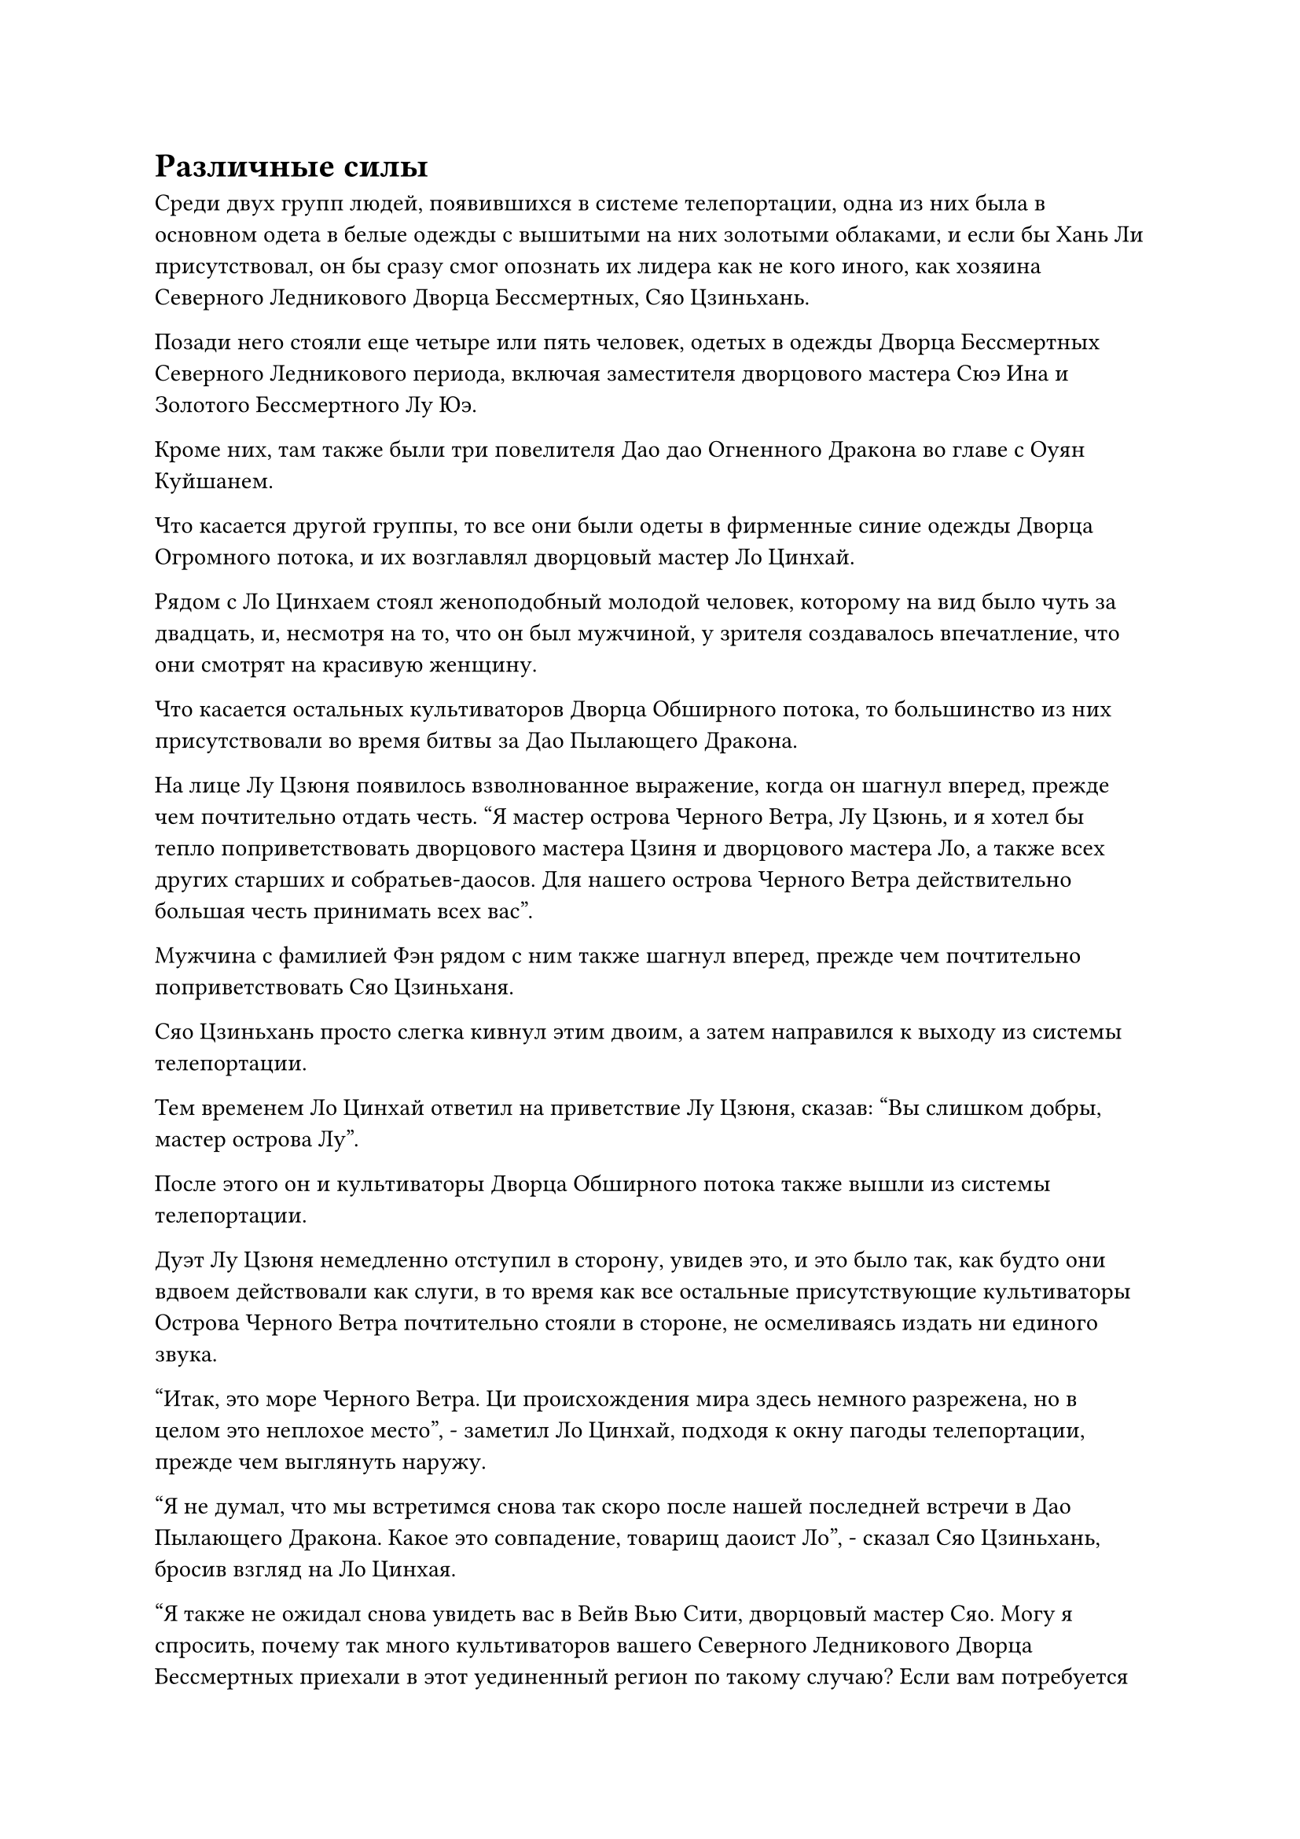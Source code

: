 = Различные силы

Среди двух групп людей, появившихся в системе телепортации, одна из них была в основном одета в белые одежды с вышитыми на них золотыми облаками, и если бы Хань Ли присутствовал, он бы сразу смог опознать их лидера как не кого иного, как хозяина Северного Ледникового Дворца Бессмертных, Сяо Цзиньхань.

Позади него стояли еще четыре или пять человек, одетых в одежды Дворца Бессмертных Северного Ледникового периода, включая заместителя дворцового мастера Сюэ Ина и Золотого Бессмертного Лу Юэ.

Кроме них, там также были три повелителя Дао дао Огненного Дракона во главе с Оуян Куйшанем.

Что касается другой группы, то все они были одеты в фирменные синие одежды Дворца Огромного потока, и их возглавлял дворцовый мастер Ло Цинхай.

Рядом с Ло Цинхаем стоял женоподобный молодой человек, которому на вид было чуть за двадцать, и, несмотря на то, что он был мужчиной, у зрителя создавалось впечатление, что они смотрят на красивую женщину.

Что касается остальных культиваторов Дворца Обширного потока, то большинство из них присутствовали во время битвы за Дао Пылающего Дракона.

На лице Лу Цзюня появилось взволнованное выражение, когда он шагнул вперед, прежде чем почтительно отдать честь. "Я мастер острова Черного Ветра, Лу Цзюнь, и я хотел бы тепло поприветствовать дворцового мастера Цзиня и дворцового мастера Ло, а также всех других старших и собратьев-даосов. Для нашего острова Черного Ветра действительно большая честь принимать всех вас".

Мужчина с фамилией Фэн рядом с ним также шагнул вперед, прежде чем почтительно поприветствовать Сяо Цзиньханя.

Сяо Цзиньхань просто слегка кивнул этим двоим, а затем направился к выходу из системы телепортации.

Тем временем Ло Цинхай ответил на приветствие Лу Цзюня, сказав: "Вы слишком добры, мастер острова Лу".

После этого он и культиваторы Дворца Обширного потока также вышли из системы телепортации.

Дуэт Лу Цзюня немедленно отступил в сторону, увидев это, и это было так, как будто они вдвоем действовали как слуги, в то время как все остальные присутствующие культиваторы Острова Черного Ветра почтительно стояли в стороне, не осмеливаясь издать ни единого звука.

"Итак, это море Черного Ветра. Ци происхождения мира здесь немного разрежена, но в целом это неплохое место", - заметил Ло Цинхай, подходя к окну пагоды телепортации, прежде чем выглянуть наружу.

"Я не думал, что мы встретимся снова так скоро после нашей последней встречи в Дао Пылающего Дракона. Какое это совпадение, товарищ даоист Ло", - сказал Сяо Цзиньхань, бросив взгляд на Ло Цинхая.

"Я также не ожидал снова увидеть вас в Вейв Вью Сити, дворцовый мастер Сяо. Могу я спросить, почему так много культиваторов вашего Северного Ледникового Дворца Бессмертных приехали в этот уединенный регион по такому случаю? Если вам потребуется помощь нашего Огромного Дворца потока, пожалуйста, не стесняйтесь сказать мне, и мы будем рады выполнить ваше поручение", - ответил Ло Цинхай с улыбкой.

Услышав это, на лице Сяо Цзиньханя появилась холодная улыбка, и он бросил взгляд на культиваторов Дворца Огромного потока, прежде чем ответить: "Зачем задавать вопрос, на который ты уже знаешь ответ, товарищ даос Ло? На данный момент Дворец Обширного потока действительно находится на пике своего могущества.

“В нем не только пять мастеров Дворца Крайностей на континенте Верхний Арр, но и семь учеников Обширного потока также широко известны. Даже молодой человек, стоящий сейчас рядом с вами, обладает исключительными способностями, которым я чрезвычайно завидую. Какое право я имею просить всех вас выполнять мои приказы?"

Улыбка Ло Цинхая не изменилась, когда он сказал: "О, как грубо с моей стороны. Это мой ученик, Нань Кеменг. Мэн Эр, засвидетельствуй свое почтение дворцовому мастеру Сяо. Прямо сейчас дворцовый мастер Сяо - самая могущественная фигура во всем Северном Ледниковом регионе Бессмертных. Если вы сможете получить от него какое-то руководство, вы будете получать пользу до конца своей жизни."

Брови Нань Кеменга слегка нахмурились в знак неохоты, но он все же сделал, как ему было сказано, шагнув вперед и сложив кулак в приветствии. "Младший Нань Кеменг выражает свое почтение дворцовому мастеру Сяо".

Сяо Цзиньхань просто кивнул в ответ в невыразительной манере.

Ло Цинхай жестом велел Нань Кеменгу отойти за его спину, затем сказал: "Как мы оба знаем, это место опустилось на море Черного Ветра. Учитывая ваши силы и источники, я уверен, что вы уже выяснили местоположение его входа, верно?"

"У вас слишком высокое мнение о нашем Северном ледниковом Дворце Бессмертных, товарищ даос Ло. Мы только что узнали об этом деле", - холодно хмыкнул Сяо Цзиньхань.

это так? Если вы все еще не обнаружили местоположение, то те люди из секты Рассветного падения, скорее всего, тоже его не нашли. В таком случае, похоже, что у нашего Огромного Дворца Потока все еще есть некоторые шансы", - усмехнулся Ло Цинхай.

"Ты хочешь сказать, что здесь уже есть члены секты Рассветного падения?" Спросила Сяо Цзиньхань.

"Я не уверена, до меня дошли только кое-какие слухи. О, кстати, я также слышал, что великие старейшины секты Осеннего Рассвета, похоже, уже вышли из затворничества", - двусмысленно ответил Ло Цинхай.

"У вас действительно есть несколько исключительных источников, товарищ даос Ло", - сказал Сяо Цзиньхань, слегка прищурив глаза.

"Вы слишком добры, дворцовый мастер Сяо. Ничьи источники не могут сравниться с Северным Ледниковым Дворцом Бессмертных в этом бессмертном регионе. Байли Янь сделал все, что было в его силах, чтобы спрятаться в Дао Пылающего Дракона, но вы все равно смогли найти его", - заметил Ло Цинхай, бросив многозначительный взгляд на трех владык дао позади Сяо Цзиньханя.

На лицах троицы Оуян Куйшаня немедленно появилось неловкое выражение, в то время как выражение лица Сяо Цзиньханя также слегка потемнело, услышав это.

"Похоже, у мастера острова Лу все еще есть кое-какие дела, о которых нужно доложить мастеру дворца Сяо, так что я больше не останусь здесь и не буду мозолить глаза", - сказал Ло Цинхай с улыбкой, взглянув на Лу Цзюня.

Услышав это, на лице Лу Цзюня появилось слегка неловкое выражение, и он сказал: "Вовсе нет, дворцовый мастер Ло. Вы оба уважаемые гости нашего Моря Черного Ветра, так что..."

Однако Сяо Цзиньхань оборвал его на полуслове, сказав холодным голосом: "Если ты хочешь уйти, то не стесняйся, товарищ даос Ло. Я уверен, что мы скоро встретимся снова".

Ло Цинхай со слабой улыбкой поднял кулак в приветствии Сяо Цзиньханю, после чего быстро вывел всех культиваторов Дворца Огромного потока из пагоды телепортации.

Они также не задержались в Городе Черного Ветра, полетев прямо к городским воротам, прежде чем быстро исчезнуть вдали.

Тем временем Сяо Цзиньхань задумчиво смотрел на их удаляющиеся фигуры, но было непонятно, о чем он думал.

"Дворцовый мастер, кажется, он много знает о ситуации", - заметила Сюэ Ин, подходя к Сяо Цзиньхань.

"Он всегда славился как хитрый старый лис, поэтому неудивительно, что ему удалось собрать кое-какую информацию", - холодным голосом ответил Сяо Цзиньхань.

"Как ты думаешь, он уже выяснил местоположение поместья Бессмертных Адского Мороза?" - Спросила Сюэ Ин слегка неуверенным голосом.

"Трудно сказать, но это не имеет значения, даже если он выяснил местоположение. Хотя это правда, что он довольно скользкий и хитрый, он не обладает достаточной силой, чтобы представлять значительную угрозу. Напротив, я гораздо больше беспокоюсь о Дворце реинкарнации и секте Рассветного падения", - ответил Сяо Цзиньхань.

"Дворец реинкарнации всегда был грозным врагом, но что касается Секты Рассветного падения... Вы имеете в виду их великого старейшину, Фэн Тяньду?" - Спросила Сюэ Ин.

"Верно. Есть только два человека, которых я рассматриваю как существенную угрозу во всем Северном Ледниковом регионе Бессмертных. На данный момент Байли Янь больше не заслуживает беспокойства, так что остался только Фэн Тяньду", - холодным голосом сказал Сяо Цзиньхань.

Сюэ Ин не знала, как на это реагировать, поэтому ей оставалось только молча отойти в сторону.

Сяо Цзиньхань также некоторое время постоял молча, прежде чем повернуться к Лу Цзюню и мужчине с фамилией Фэн и проинструктировать: "Дайте мне подробное изложение всей информации, которую вы собрали на данный момент".

……

Тем временем массивная серая летающая лодка мчалась по бескрайним волнам моря Черного Ветра.

Лодка была от 2000 до 3000 футов в длину и была полностью изготовлена из какого-то типа серого костяного материала. Она казалась немного старой и обветшалой, и на некоторых частях лодки даже было несколько больших дыр, в то время как ее поверхность была испещрена какими-то нечеткими узорами.

Перед лицом бескрайних, будоражащих Душу ветров лодка была сделана так, чтобы напоминать маленький плот в неспокойном море, выглядевший так, как будто он мог перевернуться в любой момент, но если присмотреться повнимательнее, то можно было обнаружить, что нечеткие узоры на лодке испускают тонкий слой серого света это сдерживало волнующие Душу Ветры.

Жуткие вопли и рыдания, доносившиеся от Будоражащих Душу Ветров, также были скрыты слоем серого света, и именно поэтому лодка смогла без каких-либо проблем пройти сквозь Будоражащие Душу Ветры.

На носу лодки, скрестив ноги, сидел худой и сморщенный мужчина средних лет.

Его щеки были чрезвычайно впалыми, а кожа была зелено-фиолетового цвета, что придавало ему вид зомби. Кроме того, все части его тела были обмотаны бесчисленными темно-лазурными цепями, и время от времени они сами по себе покачивались в воздухе, представляя собой очень своеобразное зрелище.

Похожий на зомби человек смотрел прямо вперед, в его зрачках мерцали два шара зеленого пламени, а на лодке под ним был выгравирован сложный серый узор, простирающийся во всех направлениях ко всем частям лодки.

Прямо в этот момент из лодки появилась фигура, прежде чем оказаться рядом с человеком, похожим на зомби.

Это был мужчина, которому на вид было от 30 до 40 лет, и он был одет в серую парчовую мантию.

Его левый глаз был плотно закрыт, а на веке виднелся глубокий шрам, указывающий на то, что он получил там чрезвычайно тяжелую травму.

"Ты все еще можешь продолжать, старший боевой брат?" спросил человек в сером.

"Я в порядке", - ответил человек, похожий на зомби.

"Хорошо, что у нас есть эта твоя летающая лодка. Иначе мы ни за что не смогли бы пройти сквозь эти волнующие Душу ветры", - сказал мужчина в сером с улыбкой.

"Эти волнующие душу Ветры действительно довольно грозны, но есть много способов пройти сквозь них", - безразличным голосом ответил похожий на зомби человек.

"Я бы сказал, что во всем Северном Ледниковом регионе Бессмертных есть не более трех человек, которые могут сказать это. Может быть, я и мастер секты Рассветного падения, но даже я не осмелился бы сделать такое смелое заявление", - сказал человек в сером с улыбкой.

Намек на гордость промелькнул в глазах похожего на зомби человека, когда он услышал это.

"Будь уверен, старший боевой брат, я обязательно сделаю все, что в моих силах, чтобы помочь тебе получить сокровища, необходимые для достижения Высшей ступени Зенита", - поклялся человек в сером с серьезным выражением лица.

"Прими мою благодарность, младший боевой брат", - кивнув, ответил человек, похожий на зомби.

"Нет необходимости благодарить меня, старший боевой брат", - сказал человек в сером, поспешно махнув рукой в ответ.

Прямо в этот момент похожему на зомби мужчине, казалось, пришла в голову мысль, и в его глазах появился холодный блеск, когда он сказал: "В последнее время у меня было слишком много забот, поэтому у меня не было возможности спросить, но неужели нам все еще не удалось раскрыть тайну личность преступника, убившего Фан Паня и Чжун Луаня?"

#pagebreak()